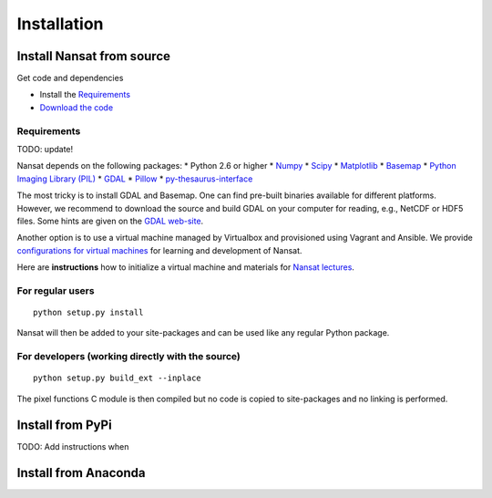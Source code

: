 Installation
============

Install Nansat from source
--------------------------

Get code and dependencies

* Install the `Requirements`_ 
* `Download the code <https://github.com/nansencenter/nansat/releases>`_

Requirements
^^^^^^^^^^^^

TODO: update!

Nansat depends on the following packages:
* Python 2.6 or higher
* `Numpy <http://www.numpy.org/>`_
* `Scipy <http://scipy.org/SciPy>`_
* `Matplotlib <http://matplotlib.org/>`_
* `Basemap <http://matplotlib.org/basemap/>`_
* `Python Imaging Library (PIL) <http://www.pythonware.com/products/pil/>`_
* `GDAL <http://www.gdal.org>`_
* `Pillow <https://python-pillow.github.io/>`_
* `py-thesaurus-interface <https://github.com/nansencenter/nersc-metadata>`_

The most tricky is to install GDAL and Basemap. One can find pre-built binaries
available for different platforms. However, we recommend to download the source and
build GDAL on your computer for reading, e.g., NetCDF or HDF5 files. Some hints are
given on the `GDAL web-site <http://trac.osgeo.org/gdal/wiki/BuildHints>`_.

Another option is to use a virtual machine managed by Virtualbox and provisioned
using Vagrant and Ansible. We provide 
`configurations for virtual machines <https://github.com/nansencenter/geo-spaas-vagrant>`_ 
for learning and development of Nansat.

Here are **instructions** how to initialize a virtual machine and materials for
`Nansat lectures <https://github.com/nansencenter/nansat-lectures>`_.

For regular users
^^^^^^^^^^^^^^^^^

::

  python setup.py install

Nansat will then be added to your site-packages and can be used like any regular Python package.

For developers (working directly with the source)
^^^^^^^^^^^^^^^^^^^^^^^^^^^^^^^^^^^^^^^^^^^^^^^^^

::

  python setup.py build_ext --inplace

The pixel functions C module is then compiled but no code is copied to site-packages and no linking
is performed.

Install from PyPi
-----------------

TODO: Add instructions when 

Install from Anaconda
---------------------

